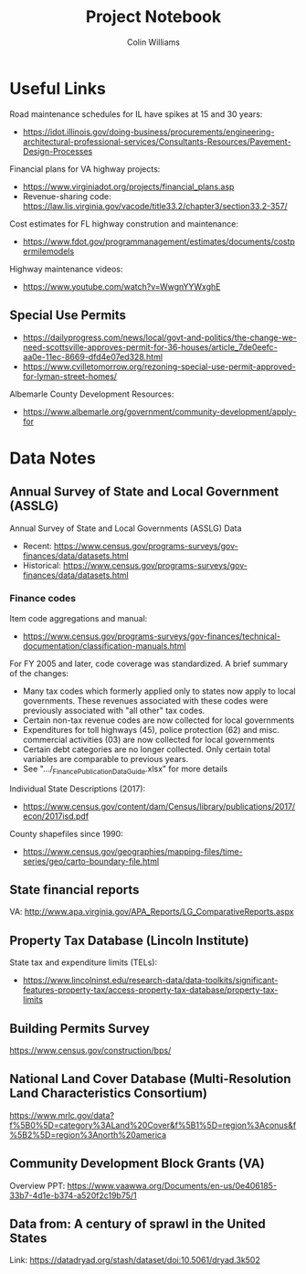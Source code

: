 #+title: Project Notebook
#+author: Colin Williams

* Useful Links
Road maintenance schedules for IL have spikes at 15 and 30 years:
- https://idot.illinois.gov/doing-business/procurements/engineering-architectural-professional-services/Consultants-Resources/Pavement-Design-Processes

Financial plans for VA highway projects:
- https://www.virginiadot.org/projects/financial_plans.asp
- Revenue-sharing code: https://law.lis.virginia.gov/vacode/title33.2/chapter3/section33.2-357/

Cost estimates for FL highway constrution and maintenance:
- https://www.fdot.gov/programmanagement/estimates/documents/costpermilemodels

Highway maintenance videos:
- https://www.youtube.com/watch?v=WwgnYYWxghE


** Special Use Permits
- https://dailyprogress.com/news/local/govt-and-politics/the-change-we-need-scottsville-approves-permit-for-36-houses/article_7de0eefc-aa0e-11ec-8669-dfd4e07ed328.html
- https://www.cvilletomorrow.org/rezoning-special-use-permit-approved-for-lyman-street-homes/

Albemarle County Development Resources:
- https://www.albemarle.org/government/community-development/apply-for

  
* Data Notes

** Annual Survey of State and Local Government (ASSLG)

Annual Survey of State and Local Governments (ASSLG) Data
- Recent: https://www.census.gov/programs-surveys/gov-finances/data/datasets.html
- Historical: https://www.census.gov/programs-surveys/gov-finances/data/datasets.html

*** Finance codes
Item code aggregations and manual: 
- https://www.census.gov/programs-surveys/gov-finances/technical-documentation/classification-manuals.html

For FY 2005 and later, code coverage was standardized. A brief summary of the changes:
- Many tax codes which formerly applied only to states now apply to local governments. These revenues associated with these codes were previously associated with "all other" tax codes.
- Certain non-tax revenue codes are now collected for local governments
- Expenditures for toll highways (45), police protection (62) and misc. commercial activities (03) are now collected for local governments
- Certain debt categories are no longer collected. Only certain total variables are comparable to previous years.
- See ".../_Finance_Publication_Data_Guide.xlsx" for more details

Individual State Descriptions (2017):
- https://www.census.gov/content/dam/Census/library/publications/2017/econ/2017isd.pdf

County shapefiles since 1990:
- https://www.census.gov/geographies/mapping-files/time-series/geo/carto-boundary-file.html

** State financial reports

VA: http://www.apa.virginia.gov/APA_Reports/LG_ComparativeReports.aspx

** Property Tax Database (Lincoln Institute)

State tax and expenditure limits (TELs):
- https://www.lincolninst.edu/research-data/data-toolkits/significant-features-property-tax/access-property-tax-database/property-tax-limits

** Building Permits Survey
https://www.census.gov/construction/bps/

** National Land Cover Database (Multi-Resolution Land Characteristics Consortium)
https://www.mrlc.gov/data?f%5B0%5D=category%3ALand%20Cover&f%5B1%5D=region%3Aconus&f%5B2%5D=region%3Anorth%20america

** Community Development Block Grants (VA)
Overview PPT: https://www.vaawwa.org/Documents/en-us/0e406185-33b7-4d1e-b374-a520f2c19b75/1

** Data from: A century of sprawl in the United States

Link: https://datadryad.org/stash/dataset/doi:10.5061/dryad.3k502





